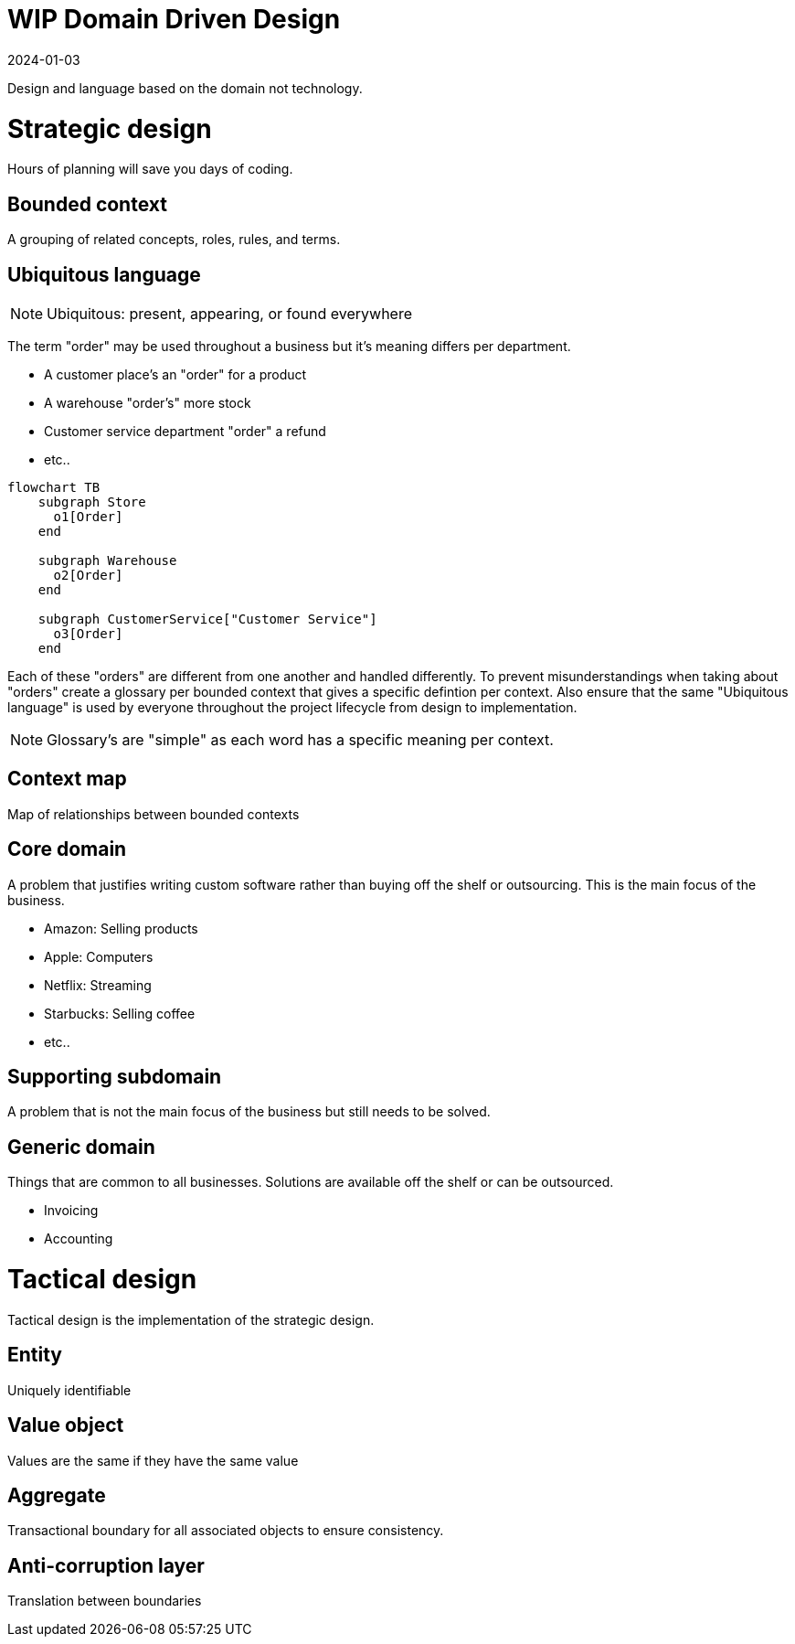= WIP Domain Driven Design
:page-layout: post
:page-category: simple
:revdate: 2024-01-03

Design and language based on the domain not technology.

= Strategic design

Hours of planning will save you days of coding.

== Bounded context

A grouping of related concepts, roles, rules, and terms.

== Ubiquitous language

NOTE: Ubiquitous: present, appearing, or found everywhere

The term "order" may be used throughout a business but it's meaning differs per department.

* A customer place's an "order" for a product
* A warehouse "order's" more stock
* Customer service department "order" a refund
* etc..

[mermaid]
----
flowchart TB
    subgraph Store
      o1[Order]
    end

    subgraph Warehouse
      o2[Order]
    end

    subgraph CustomerService["Customer Service"]
      o3[Order]
    end
----

Each of these "orders" are different from one another and handled differently.
To prevent misunderstandings when taking about "orders" create a glossary per bounded context that gives a specific defintion per context.
Also ensure that the same "Ubiquitous language" is used by everyone throughout the project lifecycle from design to implementation.

NOTE: Glossary's are "simple" as each word has a specific meaning per context.

== Context map

Map of relationships between bounded contexts

== Core domain

A problem that justifies writing custom software rather than buying off the shelf or outsourcing.
This is the main focus of the business.

* Amazon: Selling products
* Apple: Computers
* Netflix: Streaming
* Starbucks: Selling coffee
* etc..

== Supporting subdomain

A problem that is not the main focus of the business but still needs to be solved.

== Generic domain

Things that are common to all businesses.
Solutions are available off the shelf or can be outsourced.

* Invoicing
* Accounting

= Tactical design

Tactical design is the implementation of the strategic design.

== Entity

Uniquely identifiable

== Value object

Values are the same if they have the same value

== Aggregate

Transactional boundary for all associated objects to ensure consistency.

== Anti-corruption layer

Translation between boundaries
